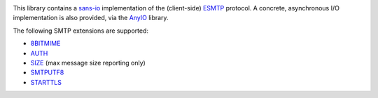 .. image:: https://dev.azure.com/alexgronholm/smtpproto/_apis/build/status/agronholm.smtpproto?branchName=master
  :alt: Build Status
.. image:: https://img.shields.io/azure-devops/coverage/agronholm/smtpproto/1/master.svg
  :alt: Code Coverage
.. image:: https://readthedocs.org/projects/smtpproto/badge/?version=latest
  :target: https://smtpproto.readthedocs.io/en/latest/?badge=latest
  :alt: Documentation

This library contains a sans-io_ implementation of the (client-side) ESMTP_ protocol.
A concrete, asynchronous I/O implementation is also provided, via the AnyIO_ library.

The following SMTP extensions are supported:

* 8BITMIME_
* AUTH_
* SIZE_ (max message size reporting only)
* SMTPUTF8_
* STARTTLS_

.. _sans-io: https://sans-io.readthedocs.io/
.. _ESMTP: https://tools.ietf.org/html/rfc5321
.. _AnyIO: https://pypi.org/agronholm/anyio
.. _8BITMIME: https://tools.ietf.org/html/rfc1652
.. _AUTH: https://tools.ietf.org/html/rfc4954
.. _SMTPUTF8: https://tools.ietf.org/html/rfc6531
.. _SIZE: https://tools.ietf.org/html/rfc1870
.. _STARTTLS: https://tools.ietf.org/html/rfc3207
